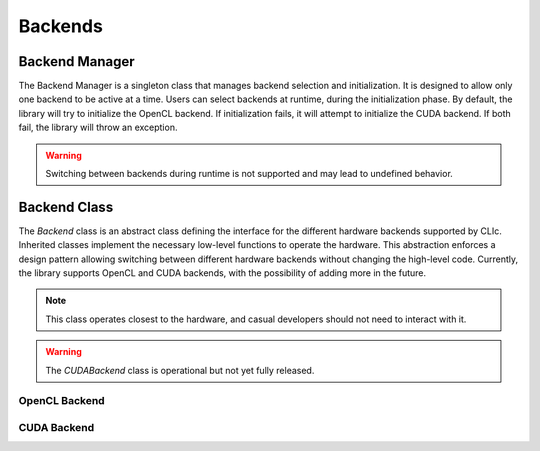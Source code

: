 Backends
========

Backend Manager
---------------

The Backend Manager is a singleton class that manages backend selection and initialization. 
It is designed to allow only one backend to be active at a time. Users can select
backends at runtime, during the initialization phase.  
By default, the library will try to initialize the OpenCL backend. 
If initialization fails, it will attempt to initialize the CUDA backend. 
If both fail, the library will throw an exception.

.. warning:: 

    Switching between backends during runtime is not supported and may lead to undefined behavior.

.. doxygenclass:: cle::BackendManager
    :members:


Backend Class
-------------

The `Backend` class is an abstract class defining the interface for the different hardware backends supported by CLIc. 
Inherited classes implement the necessary low-level functions to operate the hardware. 
This abstraction enforces a design pattern allowing switching between different hardware backends without changing the high-level code. 
Currently, the library supports OpenCL and CUDA backends, with the possibility of adding more in the future.

.. note:: 

    This class operates closest to the hardware, and casual developers should not need to interact with it.

.. warning:: 

    The `CUDABackend` class is operational but not yet fully released.

.. doxygenclass:: cle::Backend
    :members:  

OpenCL Backend
~~~~~~~~~~~~~~~

.. doxygenclass:: cle::OpenCLBackend
    :members:  

CUDA Backend
~~~~~~~~~~~~

.. doxygenclass:: cle::CUDABackend
    :members:  
